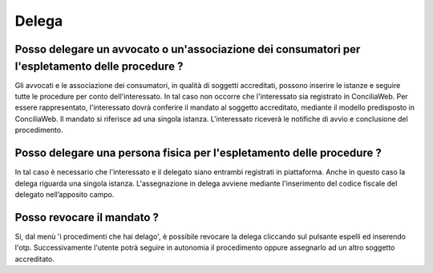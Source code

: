 Delega
======

Posso delegare un avvocato o un'associazione dei consumatori per l'espletamento delle procedure ?
~~~~~~~~~~~~~~~~~~~~~~~~~~~~~~~~~~~~~~~~~~~~~~~~~~~~~~~~~~~~~~~~~~~~~~~~~~~~~~~~~~~~~~~~~~~~~~~~~~~~~~~~~~~~~~~~~~~~~~

Gli avvocati e le associazione dei consumatori, in qualità di soggetti accreditati, possono inserire le istanze e seguire tutte le procedure per conto dell'interessato.
In tal caso non occorre che l'interessato sia registrato in ConciliaWeb. Per essere rappresentato, l'interessato dovrà conferire il mandato al soggetto accreditato,
mediante il modello predisposto in ConciliaWeb. Il mandato si riferisce ad una singola istanza. L'interessato riceverà le notifiche di avvio e conclusione del procedimento.

Posso delegare una persona fisica per l'espletamento delle procedure ?
~~~~~~~~~~~~~~~~~~~~~~~~~~~~~~~~~~~~~~~~~~~~~~~~~~~~~~~~~~~~~~~~~~~~~~~~~~~~~~~~~~~~~~~~~~~~~~~~~~~~~~~~~~~~~~~~~~~~~~

In tal caso è necessario che l'interessato e il delegato siano entrambi registrati in piattaforma. Anche in questo caso la delega riguarda una singola istanza. L'assegnazione in delega
avviene mediante l'inserimento del codice fiscale del delegato nell’apposito campo.

Posso revocare il mandato ? 
~~~~~~~~~~~~~~~~~~~~~~~~~~~~~~~~~~~~~~~~~~~~~~~~~~~~~~~~~~~~~~~~~~~~~~~~~~~~~~~~~~~~~~~~~~~~~~~~~~~~~~~~~~~~~~~~~~~~~~~

Si, dal menù 'i procedimenti che hai delago', è possibile revocare la delega cliccando sul pulsante espelli ed inserendo l'otp.
Successivamente l'utente potrà seguire in autonomia il procedimento oppure assegnarlo ad un altro soggetto accreditato.


